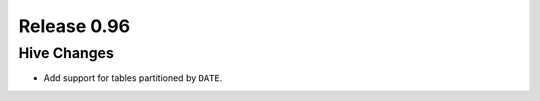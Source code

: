 ============
Release 0.96
============

Hive Changes
------------

* Add support for tables partitioned by ``DATE``.
